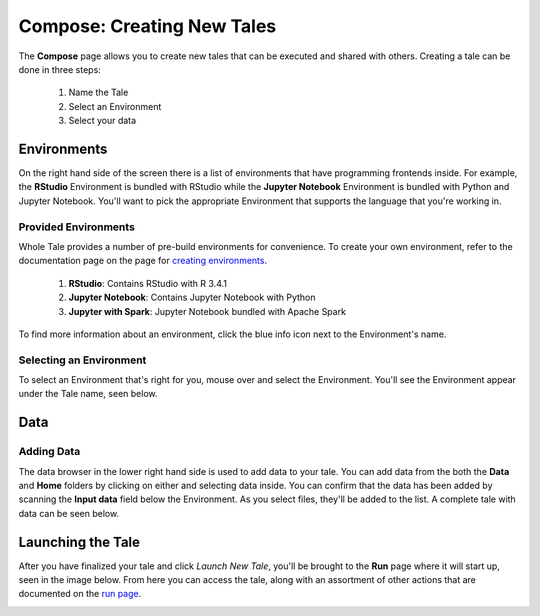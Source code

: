 .. _compose:

Compose: Creating New Tales
===========================

The **Compose** page allows you to create new tales that can be executed and 
shared with others. Creating a tale can be done in three steps:

  1. Name the Tale
  2. Select an Environment
  3. Select your data

.. _environment-section:

Environments
------------
On the right hand side of the screen there is a list of environments that
have programming frontends inside. For example, the **RStudio** Environment
is bundled with RStudio while the **Jupyter Notebook** Environment is bundled
with Python and Jupyter Notebook. You'll want to pick the appropriate
Environment that supports the language that you're working in.

Provided Environments
^^^^^^^^^^^^^^^^^^^^^
Whole Tale provides a number of pre-build environments for convenience. To
create your own environment, refer to the documentation page on the page for
`creating environments`_.

  1. **RStudio**: Contains RStudio with R 3.4.1
  2. **Jupyter Notebook**: Contains Jupyter Notebook with Python 
  3. **Jupyter with Spark**: Jupyter Notebook bundled with Apache Spark
  
To find more information about an environment, click the blue info icon next
to the Environment's name.

Selecting an Environment
^^^^^^^^^^^^^^^^^^^^^^^^
To select an Environment that's right for you, mouse over and select
the Environment. You'll see the Environment appear under the Tale name, seen 
below.

.. image:: images/compose/selected_environment.png
     :align: center
     :scale: 60%

.. _data-section:

Data
----
Adding Data
^^^^^^^^^^^
The data browser in the lower right hand side is used to add data to your tale.
You can add data from the both the **Data** and **Home** folders by clicking on
either and selecting data inside. You can confirm that the data has been added
by scanning the **Input data** field below the Environment. As you select files,
they'll be added to the list. A complete tale with data can be seen below.

.. image:: images/compose/full_tale.png
     :align: center
     :scale: 60%
     
.. _launching-section:

Launching the Tale
---------
After you have finalized your tale and click `Launch New Tale`, you'll be brought
to the **Run** page where it will start up, seen in the image below. From here
you can access the tale, along with an assortment of other actions that are
documented on the `run page`_.

.. image:: images/compose/tale_launching.png
     :align: center
     :scale: 60%

.. _creating environments: users_guide/environments.html
.. _run page: users_guide/run.html
